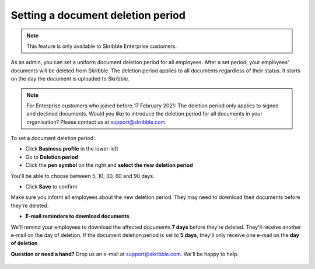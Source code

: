 .. _account-deletionperiod:

==================================
Setting a document deletion period
==================================

.. NOTE::
   This feature is only available to Skribble Enterprise customers.

As an admin, you can set a uniform document deletion period for all employees. After a set period, your employees' documents will be deleted from Skribble. The deletion period applies to all documents regardless of their status. It starts on the day the document is uploaded to Skribble.

.. NOTE::
   For Enterprise customers who joined before 17 February 2021: The deletion period only applies to signed and declined documents. Would you like to introduce the deletion period for all documents in your organisation? Please contact us at support@skribble.com.


To set a document deletion period:

- Click **Business profile** in the lower-left
    
- Go to **Deletion period**

- Click the **pen symbol** on the right and **select the new deletion period**

You'll be able to choose between 5, 10, 30, 60 and 90 days.
    
- Click **Save** to confirm

Make sure you inform all employees about the new deletion period. They may need to download their documents before they're deleted.
    
- **E-mail reminders to download documents**

We'll remind your employees to download the affected documents **7 days** before they're deleted. They'll receive another e-mail on the day of deletion. If the document deletion period is set to **5 days**, they'll only receive one e-mail on the **day of deletion**.

**Question or need a hand?** Drop us an e-mail at `support@skribble.com`_. We'll be happy to help.
   
   .. _support@skribble.com: support@skribble.com
